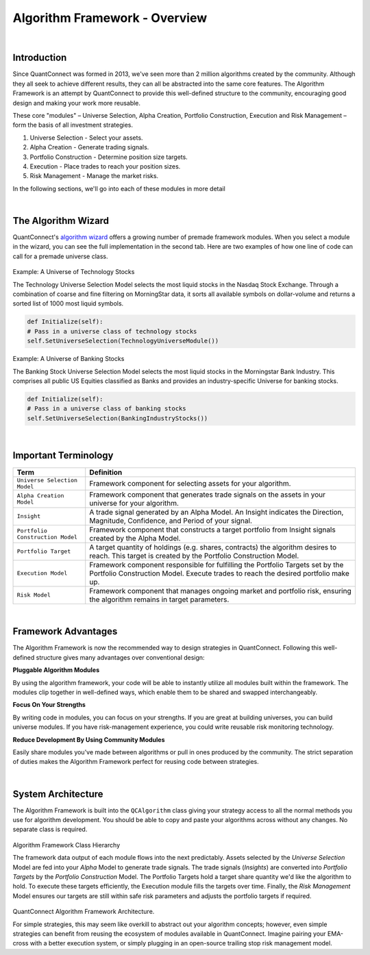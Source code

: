 .. _algorithm-framework-overview:

==============================
Algorithm Framework - Overview
==============================

|

Introduction
=============
Since QuantConnect was formed in 2013, we've seen more than 2 million algorithms created by the community. Although they all seek to achieve different results, they can all be abstracted into the same core features. The Algorithm Framework is an attempt by QuantConnect to provide this well-defined structure to the community, encouraging good design and making your work more reusable.

These core "modules" – Universe Selection, Alpha Creation, Portfolio Construction, Execution and Risk Management – form the basis of all investment strategies.

#. Universe Selection - Select your assets.
#. Alpha Creation - Generate trading signals.
#. Portfolio Construction - Determine position size targets.
#. Execution - Place trades to reach your position sizes.
#. Risk Management - Manage the market risks.

In the following sections, we'll go into each of these modules in more detail

|

The Algorithm Wizard
====================

QuantConnect's `algorithm wizard <https://www.quantconnect.com/terminal/>`_ offers a growing number of premade framework modules. When you select a module in the wizard, you can see the full implementation in the second tab. Here are two examples of how one line of code can call for a premade universe class.

.. figure:: https://cdn.quantconnect.com/bootcamp/i/techuniverse_rev0.gif

Example: A Universe of Technology Stocks

The Technology Universe Selection Model selects the most liquid stocks in the Nasdaq Stock Exchange. Through a combination of coarse and fine filtering on MorningStar data, it sorts all available symbols on dollar-volume and returns a sorted list of 1000 most liquid symbols.

.. code-block::

    def Initialize(self):
    # Pass in a universe class of technology stocks
    self.SetUniverseSelection(TechnologyUniverseModule())

Example: A Universe of Banking Stocks

The Banking Stock Universe Selection Model selects the most liquid stocks in the Morningstar Bank Industry. This comprises all public US Equities classified as Banks and provides an industry-specific Universe for banking stocks.

.. code-block::

    def Initialize(self):
    # Pass in a universe class of banking stocks
    self.SetUniverseSelection(BankingIndustryStocks())

|

Important Terminology
=====================
.. list-table::
   :header-rows: 1

   * - Term
     - Definition

   * - ``Universe Selection Model``
     - Framework component for selecting assets for your algorithm.

   * - ``Alpha Creation Model``
     - Framework component that generates trade signals on the assets in your universe for your algorithm.

   * - ``Insight``
     - A trade signal generated by an Alpha Model. An Insight indicates the Direction, Magnitude, Confidence, and Period of your signal.

   * - ``Portfolio Construction Model``
     - Framework component that constructs a target portfolio from Insight signals created by the Alpha Model.

   * - ``Portfolio Target``
     - A target quantity of holdings (e.g. shares, contracts) the algorithm desires to reach. This target is created by the Portfolio Construction Model.

   * - ``Execution Model``
     - Framework component responsible for fulfilling the Portfolio Targets set by the Portfolio Construction Model. Execute trades to reach the desired portfolio make up.

   * - ``Risk Model``
     - Framework component that manages ongoing market and portfolio risk, ensuring the algorithm remains in target parameters.

|

Framework Advantages
====================
The Algorithm Framework is now the recommended way to design strategies in QuantConnect. Following this well-defined structure gives many advantages over conventional design:

**Pluggable Algorithm Modules**

By using the algorithm framework, your code will be able to instantly utilize all modules built within the framework. The modules clip together in well-defined ways, which enable them to be shared and swapped interchangeably.

**Focus On Your Strengths**

By writing code in modules, you can focus on your strengths. If you are great at building universes, you can build universe modules. If you have risk-management experience, you could write reusable risk monitoring technology.

**Reduce Development By Using Community Modules**

Easily share modules you've made between algorithms or pull in ones produced by the community. The strict separation of duties makes the Algorithm Framework perfect for reusing code between strategies.

|

System Architecture
===================
The Algorithm Framework is built into the ``QCAlgorithm`` class giving your strategy access to all the normal methods you use for algorithm development. You should be able to copy and paste your algorithms across without any changes. No separate class is required.

.. figure:: https://cdn.quantconnect.com/web/i/docs/algorithm-framework/class-structure_rev2.png

Algorithm Framework Class Hierarchy

The framework data output of each module flows into the next predictably. Assets selected by the *Universe Selection* Model are fed into your *Alpha* Model to generate trade signals. The trade signals (*Insights*) are converted into *Portfolio Targets* by the *Portfolio Construction* Model. The Portfolio Targets hold a target share quantity we'd like the algorithm to hold. To execute these targets efficiently, the Execution module fills the targets over time. Finally, the *Risk Management* Model ensures our targets are still within safe risk parameters and adjusts the portfolio targets if required.

.. figure:: https://cdn.quantconnect.com/web/i/docs/algorithm-framework/algorithm-framework.png

QuantConnect Algorithm Framework Architecture.

.. tabs::

   .. code-tab:: c#

        public class MyFrameworkAlgorithm : QCAlgorithm {
            public void Initialize() {
                // Setup Requested Modules
            }
        }

   .. code-tab:: py

        class MyFrameworkAlgorithm(QCAlgorithm):
            def Initialize(self):
                # Setup Requested Modules

For simple strategies, this may seem like overkill to abstract out your algorithm concepts; however, even simple strategies can benefit from reusing the ecosystem of modules available in QuantConnect. Imagine pairing your EMA-cross with a better execution system, or simply plugging in an open-source trailing stop risk management model.